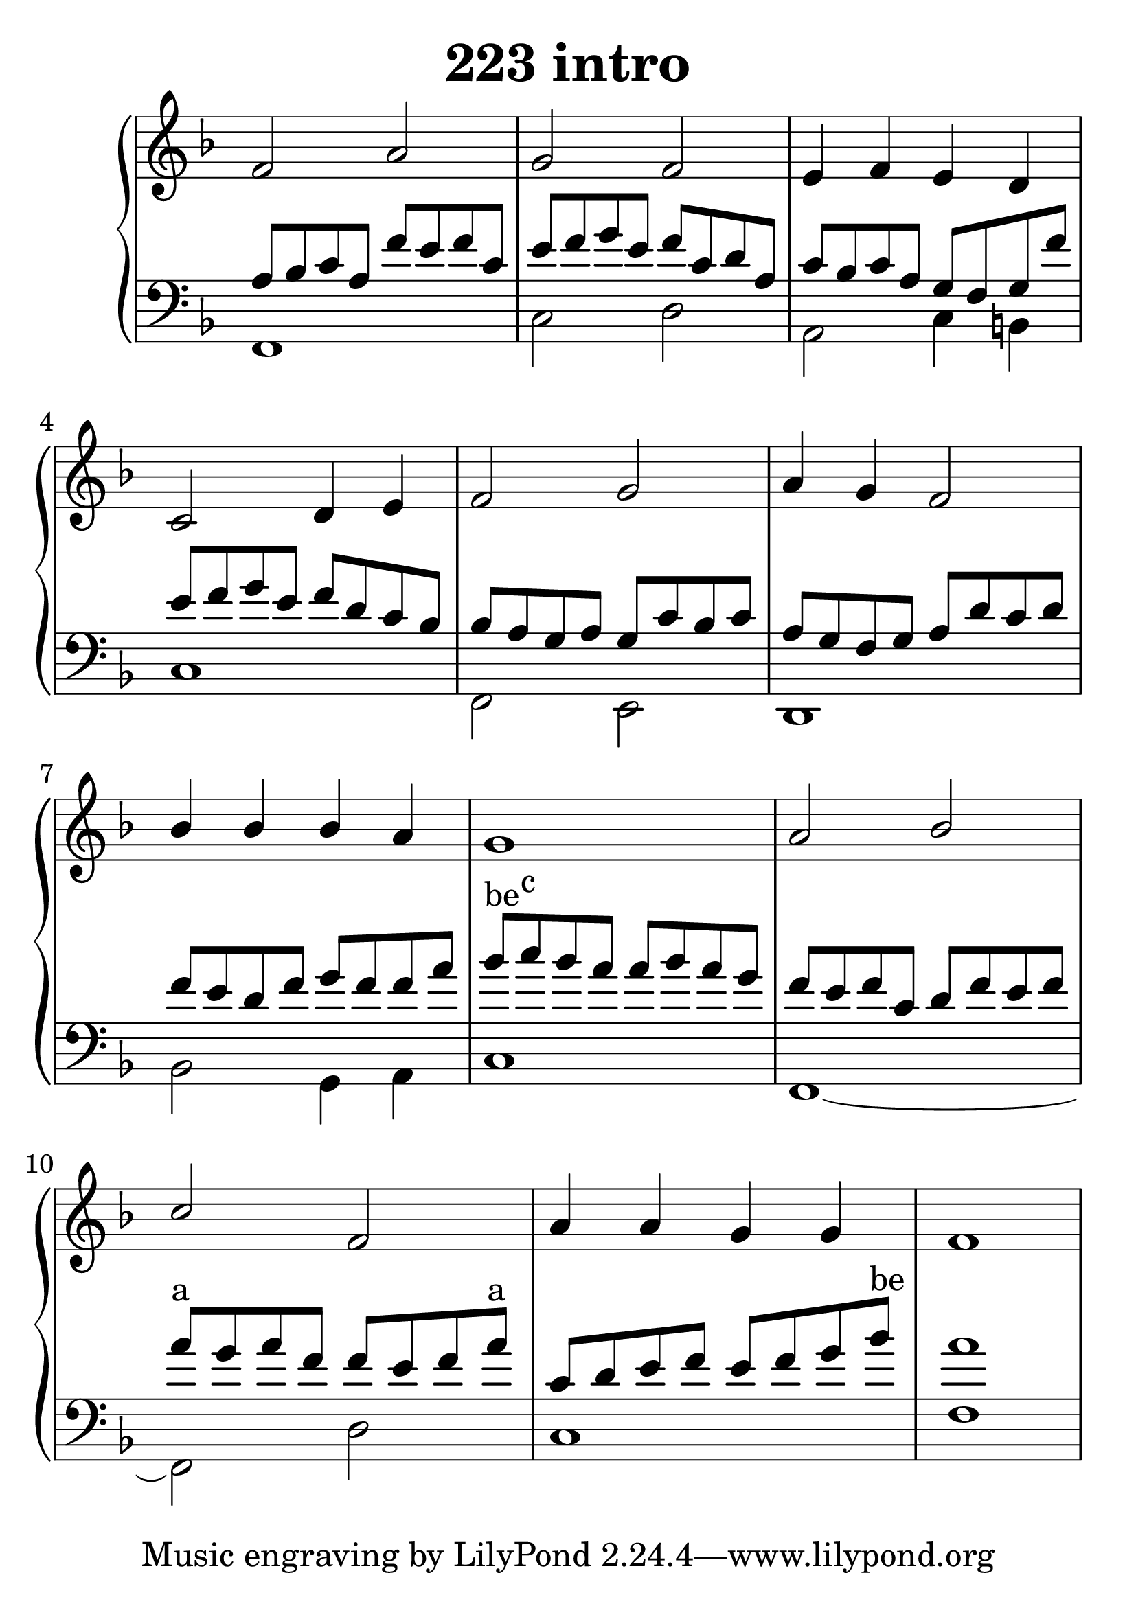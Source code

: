 \header {
  title = "223 intro"
}
\version "2.18.2"

#(set-global-staff-size 32)

global = {
  \key d \minor
  \time 4/4
}

rightOne = \relative c' {
  \global
    \autoBeamOff
f2 a g f e4 f e d c2 d4 e
f2 g a4 g4 f2 bes4 bes bes a g1
a2 bes c f, a4 a g g f1
  % Music follows here.
}

rightTwo = \relative c' {
  \global

% Music follows here.
  
}

leftOne = \relative c {
  \global
a'8 bes c a f' e f c
e f g e f c d a c bes c a g8 f g f'
e f g e f d c bes bes a g a g c bes c
a g f g a d c d
f e d f g f f a
bes^"be" c^"c" bes a a bes a g
f e f c d f e f 
a^"a" g a f f e f a^"a" c, d e f e f g bes^"be" a1


  % Music follows here.
}

 
leftTwo = \relative c, {
  \global
f1 c'2 d a c4 b c1
f,2 e d1 bes'2 g4 a c1
f,1~f2 d'2 c1 f1
}
 
decoratedrightOne = \relative c' {
  \global
    \autoBeamOff

  % Music follows here.
}


decoratedleftOne = \relative c {
  \global



  % Music follows here.
}

 
decoratedleftTwo = \relative c, {
  \global

}
 
%ketto = \lyricmode {
%\repeat "unfold" 12 { \skip 8 } 
%\set stanza = #"23.7. "
%\once \override LyricText.self-alignment-X = #LEFT "Áldalak téged, Atyám, mennynek és föld" -- nek Is -- te -- ne,,
%\once \override LyricText.self-alignment-X = #LEFT "mert feltártad a kicsinyeknek" or -- szá -- god tit -- ka -- it.
%}


\score {
 

  \new PianoStaff \with {
    instrumentName = ""
  } <<
    \new Staff = "right" \with { 
      midiInstrument = "acoustic grand"
    } << 
      \override Staff.TimeSignature.stencil = ##f
      \new Voice = "rightOne" {
        \override Stem  #'direction = #UP
        \transpose f f {\rightOne  } 
      }
      
     
      \new Voice = "rightTwo" {
        \override Stem  #'direction = #DOWN
        \transpose f f {\rightTwo }
      }
     
    >>

    
    \new Staff = "left" \with {
      midiInstrument = "acoustic grand"
    } { 
      \override Staff.TimeSignature.stencil = ##f
      \clef bass << \transpose f f {\leftOne   } 
                    \\ \transpose f f {\leftTwo  } >> }
    
      %\new Lyrics \with { alignBelowContext = "left" }
      %\lyricsto "rightOne"{ \ketto}
      
  >>
   \layout {
  ragged-right = ##f

  \context {
    \Score
      \override LyricText #'font-size = #+2
  }
} 
  \midi {
    \tempo 4=100
  }
}
%\markup { \fontsize #+3 \column{
%  \line{  \bold "21.7."  "Áldalak téged, Atyám, mennynek és föld | nek Istene, " }
%  \line{ \hspace #30  "mert feltártad a kicsinyeknek | országod titkait."}
%  }
%  }